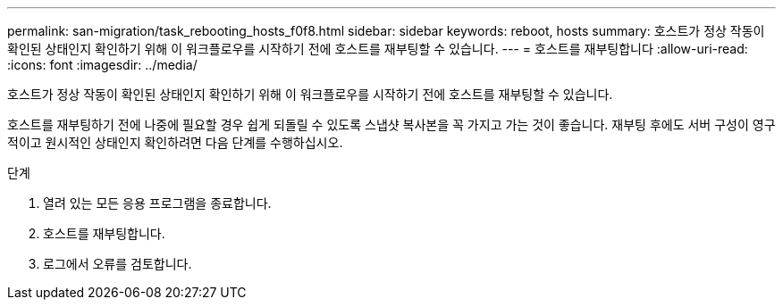 ---
permalink: san-migration/task_rebooting_hosts_f0f8.html 
sidebar: sidebar 
keywords: reboot, hosts 
summary: 호스트가 정상 작동이 확인된 상태인지 확인하기 위해 이 워크플로우를 시작하기 전에 호스트를 재부팅할 수 있습니다. 
---
= 호스트를 재부팅합니다
:allow-uri-read: 
:icons: font
:imagesdir: ../media/


[role="lead"]
호스트가 정상 작동이 확인된 상태인지 확인하기 위해 이 워크플로우를 시작하기 전에 호스트를 재부팅할 수 있습니다.

호스트를 재부팅하기 전에 나중에 필요할 경우 쉽게 되돌릴 수 있도록 스냅샷 복사본을 꼭 가지고 가는 것이 좋습니다. 재부팅 후에도 서버 구성이 영구적이고 원시적인 상태인지 확인하려면 다음 단계를 수행하십시오.

.단계
. 열려 있는 모든 응용 프로그램을 종료합니다.
. 호스트를 재부팅합니다.
. 로그에서 오류를 검토합니다.

